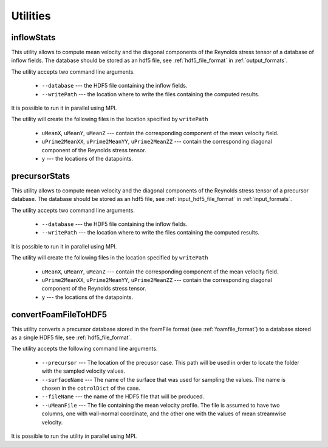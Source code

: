 .. _utilities:

Utilities
=========

.. _inflowstats:

inflowStats
-----------

This utility allows to compute mean velocity and the diagonal components of the
Reynolds stress tensor of a database of inflow fields.
The database should be stored as an hdf5 file, see :ref:`hdf5_file_format` in
:ref:`output_formats`.

The utility accepts two command line arguments.

    * ``--database`` --- the HDF5 file containing the inflow fields.

    * ``--writePath`` --- the location where to write the files containing the
      computed results.

It is possible to run it in parallel using MPI.

The utility will create the following files in the location specified by
``writePath``

    * ``uMeanX``, ``uMeanY``, ``uMeanZ`` --- contain the corresponding
      component of the mean velocity field.

    * ``uPrime2MeanXX``, ``uPrime2MeanYY``, ``uPrime2MeanZZ`` --- contain the
      corresponding diagonal component of the Reynolds stress tensor.

    * ``y`` --- the locations of the datapoints.

.. _precursorstats:

precursorStats
--------------

This utility allows to compute mean velocity and the diagonal components of the
Reynolds stress tensor of a precursor database.
The database should be stored as an hdf5 file, see
:ref:`input_hdf5_file_format` in :ref:`input_formats`.

The utility accepts two command line arguments.

    * ``--database`` --- the HDF5 file containing the inflow fields.

    * ``--writePath`` --- the location where to write the files containing the
      computed results.

It is possible to run it in parallel using MPI.

The utility will create the following files in the location specified by
``writePath``

    * ``uMeanX``, ``uMeanY``, ``uMeanZ`` --- contain the corresponding
      component of the mean velocity field.

    * ``uPrime2MeanXX``, ``uPrime2MeanYY``, ``uPrime2MeanZZ`` --- contain the
      corresponding diagonal component of the Reynolds stress tensor.

    * ``y`` --- the locations of the datapoints.




.. _convertFoamFileToHDF5:

convertFoamFileToHDF5
---------------------

This utility converts a precursor database stored in the foamFile format
(see :ref:`foamfile_format`) to a database stored as a single HDF5 file,
see :ref:`hdf5_file_format`.

The utility accepts the following command line arguments.

    * ``--precursor`` --- The location of the precusor case.
      This path will be used in order to locate the folder with the sampled velocity values.

    * ``--surfaceName`` --- The name of the surface that was used for sampling
      the values.
      The name is chosen in the ``cotrolDict`` of the case.

    * ``--fileName`` --- the name of the HDF5 file that will be produced.

    * ``--uMeanFile`` --- The file containing the mean velocity profile.
      The file is assumed to have two columns, one with wall-normal coordinate,
      and the other one with the values of mean streamwise velocity.

It is possible to run the utility in parallel using MPI.